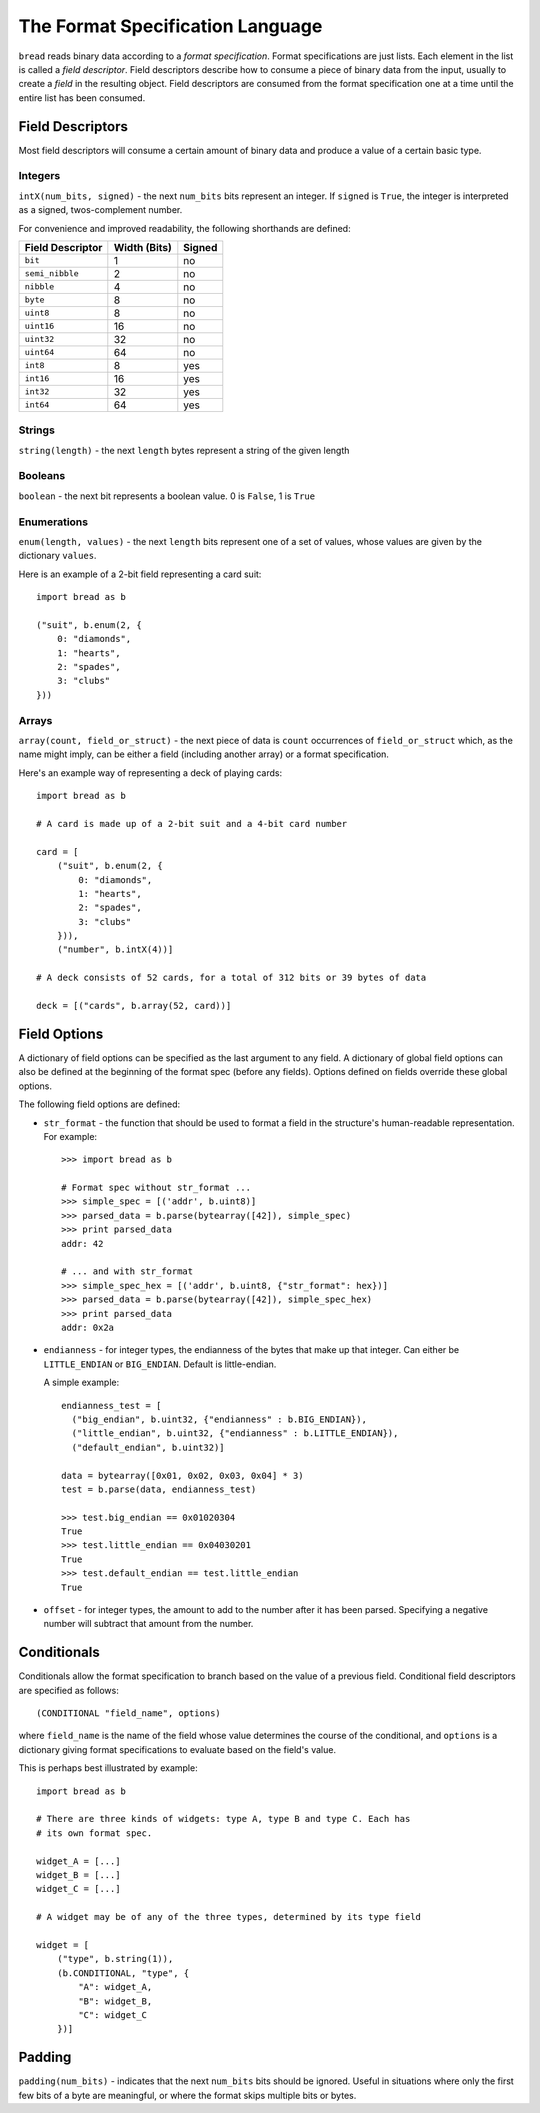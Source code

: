 .. role:: py(code)
   :language: python
   :class: highlight

The Format Specification Language
=================================

``bread`` reads binary data according to a *format specification*. Format
specifications are just lists. Each element in the list is called a *field
descriptor*. Field descriptors describe how to consume a piece of binary data
from the input, usually to create a *field* in the resulting object. Field
descriptors are consumed from the format specification one at a time until the
entire list has been consumed.

Field Descriptors
-----------------

Most field descriptors will consume a certain amount of binary data and produce
a value of a certain basic type.

Integers
~~~~~~~~

``intX(num_bits, signed)`` - the next ``num_bits`` bits represent an integer. If
``signed`` is ``True``, the integer is interpreted as a signed, twos-complement
number.

For convenience and improved readability, the following shorthands are defined:

====================  ================  ==========
**Field Descriptor**  **Width (Bits)**  **Signed**
--------------------  ----------------  ----------
``bit``               1                 no
``semi_nibble``       2                 no
``nibble``            4                 no
``byte``              8                 no
``uint8``             8                 no
``uint16``            16                no
``uint32``            32                no
``uint64``            64                no
``int8``              8                 yes
``int16``             16                yes
``int32``             32                yes
``int64``             64                yes
====================  ================  ==========

Strings
~~~~~~~

``string(length)`` - the next ``length`` bytes represent a string of the given length

Booleans
~~~~~~~~

``boolean`` - the next bit represents a boolean value. 0 is ``False``, 1 is ``True``

Enumerations
~~~~~~~~~~~~

``enum(length, values)`` - the next ``length`` bits represent one of a set of
values, whose values are given by the dictionary ``values``.

Here is an example of a 2-bit field representing a card suit: ::

     import bread as b

     ("suit", b.enum(2, {
         0: "diamonds",
         1: "hearts",
         2: "spades",
         3: "clubs"
     }))

Arrays
~~~~~~

``array(count, field_or_struct)`` - the next piece of data is ``count``
occurrences of ``field_or_struct`` which, as the name might imply, can be
either a field (including another array) or a format specification.

Here's an example way of representing a deck of playing cards: ::

     import bread as b

     # A card is made up of a 2-bit suit and a 4-bit card number

     card = [
         ("suit", b.enum(2, {
             0: "diamonds",
             1: "hearts",
             2: "spades",
             3: "clubs"
         })),
         ("number", b.intX(4))]

     # A deck consists of 52 cards, for a total of 312 bits or 39 bytes of data

     deck = [("cards", b.array(52, card))]

Field Options
-------------

A dictionary of field options can be specified as the last argument to any
field. A dictionary of global field options can also be defined at the
beginning of the format spec (before any fields). Options defined on fields
override these global options.

The following field options are defined:

* ``str_format`` - the function that should be used to format a field in the
  structure's human-readable representation. For example: ::

       >>> import bread as b

       # Format spec without str_format ...
       >>> simple_spec = [('addr', b.uint8)]
       >>> parsed_data = b.parse(bytearray([42]), simple_spec)
       >>> print parsed_data
       addr: 42

       # ... and with str_format
       >>> simple_spec_hex = [('addr', b.uint8, {"str_format": hex})]
       >>> parsed_data = b.parse(bytearray([42]), simple_spec_hex)
       >>> print parsed_data
       addr: 0x2a

* ``endianness`` - for integer types, the endianness of the bytes that make up
  that integer. Can either be ``LITTLE_ENDIAN`` or ``BIG_ENDIAN``. Default is
  little-endian.

  A simple example: ::

       endianness_test = [
         ("big_endian", b.uint32, {"endianness" : b.BIG_ENDIAN}),
         ("little_endian", b.uint32, {"endianness" : b.LITTLE_ENDIAN}),
         ("default_endian", b.uint32)]

       data = bytearray([0x01, 0x02, 0x03, 0x04] * 3)
       test = b.parse(data, endianness_test)

       >>> test.big_endian == 0x01020304
       True
       >>> test.little_endian == 0x04030201
       True
       >>> test.default_endian == test.little_endian
       True

* ``offset`` - for integer types, the amount to add to the number after it has
  been parsed. Specifying a negative number will subtract that amount from the
  number.

Conditionals
------------

Conditionals allow the format specification to branch based on the value of a
previous field. Conditional field descriptors are specified as follows: ::

     (CONDITIONAL "field_name", options)

where ``field_name`` is the name of the field whose value determines the course
of the conditional, and ``options`` is a dictionary giving format
specifications to evaluate based on the field's value.

This is perhaps best illustrated by example: ::

     import bread as b

     # There are three kinds of widgets: type A, type B and type C. Each has
     # its own format spec.

     widget_A = [...]
     widget_B = [...]
     widget_C = [...]

     # A widget may be of any of the three types, determined by its type field

     widget = [
         ("type", b.string(1)),
         (b.CONDITIONAL, "type", {
             "A": widget_A,
             "B": widget_B,
             "C": widget_C
         })]

Padding
-------

``padding(num_bits)`` - indicates that the next ``num_bits`` bits should be
ignored. Useful in situations where only the first few bits of a byte are
meaningful, or where the format skips multiple bits or bytes.
